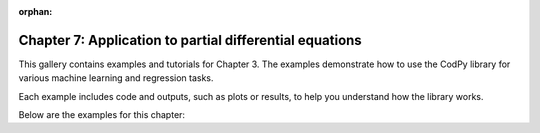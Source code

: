:orphan:

Chapter 7: Application to partial differential equations
========================================================

This gallery contains examples and tutorials for Chapter 3. The examples demonstrate how to use
the CodPy library for various machine learning and regression tasks.

Each example includes code and outputs, such as plots or results, to help you understand
how the library works.

Below are the examples for this chapter: